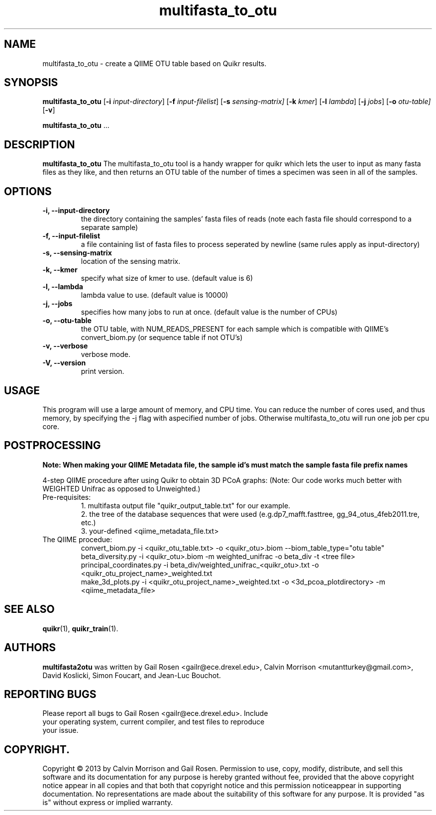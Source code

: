 .TH multifasta_to_otu 1 multifasta_to_otu-2013-09
.SH NAME
multifasta_to_otu \- create a QIIME OTU table based on Quikr results.
.SH SYNOPSIS
.B multifasta_to_otu
.RB [ \-i
.IR input-directory ]
.RB [ \-f
.IR input-filelist ]
.RB [ \-s
.IR sensing-matrix]
.RB [ \-k
.IR kmer ]
.RB [ \-l
.IR lambda ]
.RB [ \-j
.IR jobs ]
.RB [ \-o
.IR otu-table]
.RB [ \-v ]
.P
.BR multifasta_to_otu " ..."
.SH DESCRIPTION
.B multifasta_to_otu
The multifasta_to_otu tool is a handy wrapper for quikr which lets the user
to input as many fasta files as they like, and then returns an OTU table of the
number of times a specimen was seen in all of the samples.
.P
.SH OPTIONS
.TP
.B \-i, --input-directory
the directory containing the samples' fasta files of reads (note each fasta file should correspond to a separate sample)
.TP
.B \-f, --input-filelist
a file containing list of fasta files to process seperated by newline (same rules apply as input-directory)
.TP
.B \-s, --sensing-matrix
location of the sensing matrix.
.TP
.B \-k, --kmer
specify what size of kmer to use. (default value is 6)
.TP
.B \-l, --lambda
lambda value to use. (default value is 10000)
.TP
.B \-j, --jobs
specifies how many jobs to run at once. (default value is the number of CPUs)
.TP
.B \-o, --otu-table
the OTU table, with NUM_READS_PRESENT for each sample which is compatible with QIIME's convert_biom.py (or sequence table if not OTU's)
.TP
.B \-v, --verbose
verbose mode.
.TP
.B \-V, --version
print version.
.SH USAGE
This program will use a large amount of memory, and CPU time. 
You can reduce the number of cores used, and thus memory, by specifying the -j flag with aspecified number of jobs. Otherwise multifasta_to_otu will run one job per cpu core.
.SH POSTPROCESSING
.B Note: When making your QIIME Metadata file, the sample id's must match the sample fasta file prefix names
.P
4-step QIIME procedure after using Quikr to obtain 3D PCoA graphs: (Note: Our code works much better with WEIGHTED Unifrac as opposed to Unweighted.)
.TP
Pre-requisites:
1. multifasta output file "quikr_output_table.txt" for our example.
.br
2. the tree of the database sequences that were used (e.g.dp7_mafft.fasttree, gg_94_otus_4feb2011.tre, etc.)
.br
3. your-defined <qiime_metadata_file.txt>
.TP
The QIIME procedue:
convert_biom.py -i <quikr_otu_table.txt> -o <quikr_otu>.biom --biom_table_type="otu table"
.br
beta_diversity.py -i <quikr_otu>.biom -m weighted_unifrac -o beta_div -t <tree file>
.br
principal_coordinates.py -i beta_div/weighted_unifrac_<quikr_otu>.txt -o <quikr_otu_project_name>_weighted.txt
.br
make_3d_plots.py -i <quikr_otu_project_name>_weighted.txt -o <3d_pcoa_plotdirectory> -m <qiime_metadata_file>
.SH "SEE ALSO"
\fBquikr\fP(1), \fBquikr_train\fP(1).
.SH AUTHORS
.B multifasta2otu 
was written by Gail Rosen <gailr@ece.drexel.edu>, Calvin Morrison 
<mutantturkey@gmail.com>, David Koslicki, Simon Foucart, and Jean-Luc Bouchot.
.SH REPORTING BUGS
.TP
Please report all bugs to Gail Rosen <gailr@ece.drexel.edu>. Include your \
operating system, current compiler, and test files to reproduce your issue.
.SH COPYRIGHT.
Copyright \(co 2013 by Calvin Morrison and Gail Rosen.  Permission to use, 
copy, modify, distribute, and sell this software and its documentation for
any purpose is hereby granted without fee, provided that the above copyright 
notice appear in all copies and that both that copyright notice and this 
permission noticeappear in supporting documentation.  No representations are
made about the suitability of this software for any purpose.  It is provided
"as is" without express or implied warranty.

